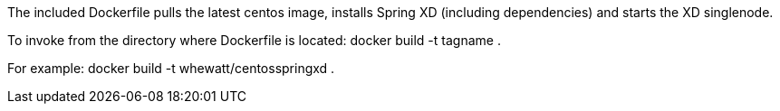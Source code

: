 The included Dockerfile pulls the latest centos image, installs Spring XD (including
dependencies) and starts the XD singlenode.

To invoke from the directory where Dockerfile is located:
  docker build -t tagname .  
  
For example:
  docker build -t whewatt/centosspringxd .
  
